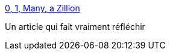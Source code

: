 :jbake-type: post
:jbake-status: published
:jbake-title: 0, 1, Many, a Zillion
:jbake-tags: programming,concepts,_mois_mai,_année_2015
:jbake-date: 2015-05-16
:jbake-depth: ../
:jbake-uri: shaarli/1431757579000.adoc
:jbake-source: https://nicolas-delsaux.hd.free.fr/Shaarli?searchterm=http%3A%2F%2Fstevehanov.ca%2Fblog%2Findex.php%3Fid%3D134&searchtags=programming+concepts+_mois_mai+_ann%C3%A9e_2015
:jbake-style: shaarli

http://stevehanov.ca/blog/index.php?id=134[0, 1, Many, a Zillion]

Un article qui fait vraiment réfléchir
